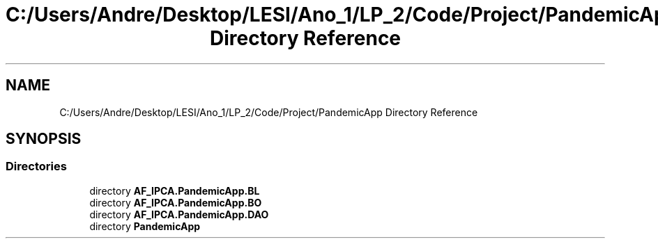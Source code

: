 .TH "C:/Users/Andre/Desktop/LESI/Ano_1/LP_2/Code/Project/PandemicApp Directory Reference" 3 "Mon Jun 1 2020" "Version 1.0" "Pandemic" \" -*- nroff -*-
.ad l
.nh
.SH NAME
C:/Users/Andre/Desktop/LESI/Ano_1/LP_2/Code/Project/PandemicApp Directory Reference
.SH SYNOPSIS
.br
.PP
.SS "Directories"

.in +1c
.ti -1c
.RI "directory \fBAF_IPCA\&.PandemicApp\&.BL\fP"
.br
.ti -1c
.RI "directory \fBAF_IPCA\&.PandemicApp\&.BO\fP"
.br
.ti -1c
.RI "directory \fBAF_IPCA\&.PandemicApp\&.DAO\fP"
.br
.ti -1c
.RI "directory \fBPandemicApp\fP"
.br
.in -1c
